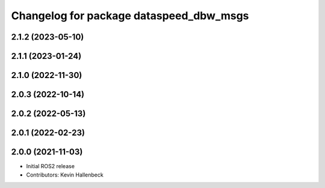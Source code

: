 ^^^^^^^^^^^^^^^^^^^^^^^^^^^^^^^^^^^^^^^^
Changelog for package dataspeed_dbw_msgs
^^^^^^^^^^^^^^^^^^^^^^^^^^^^^^^^^^^^^^^^

2.1.2 (2023-05-10)
------------------

2.1.1 (2023-01-24)
------------------

2.1.0 (2022-11-30)
------------------

2.0.3 (2022-10-14)
------------------

2.0.2 (2022-05-13)
------------------

2.0.1 (2022-02-23)
------------------

2.0.0 (2021-11-03)
------------------
* Initial ROS2 release
* Contributors: Kevin Hallenbeck
